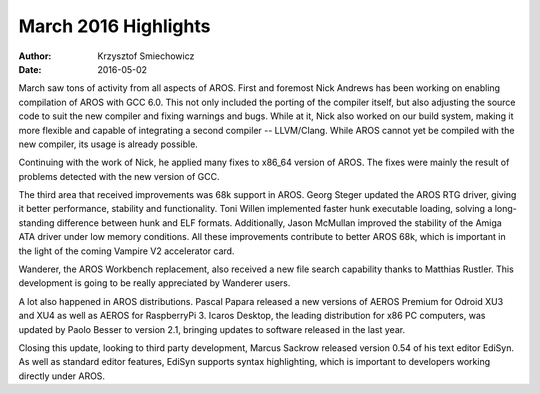=====================
March 2016 Highlights
=====================

:Author:   Krzysztof Smiechowicz
:Date:     2016-05-02

March saw tons of activity from all aspects of AROS. First and foremost
Nick Andrews has been working on enabling compilation of AROS with
GCC 6.0. This not only included the porting of the compiler itself, but
also adjusting the source code to suit the new compiler and fixing warnings
and bugs. While at it, Nick also worked on our build system, making it
more flexible and capable of integrating a second compiler -- LLVM/Clang.
While AROS cannot yet be compiled with the new compiler, its usage is
already possible.

Continuing with the work of Nick, he applied many fixes to x86_64 version of
AROS. The fixes were mainly the result of problems detected with the new
version of GCC.

The third area that received improvements was 68k support in AROS. Georg
Steger updated the AROS RTG driver, giving it better performance, stability
and functionality. Toni Willen implemented faster hunk executable
loading, solving a long-standing difference between hunk and ELF formats.
Additionally, Jason McMullan improved the stability of the Amiga ATA driver
under low memory conditions. All these improvements contribute to better
AROS 68k, which is important in the light of the coming Vampire V2
accelerator card.

Wanderer, the AROS Workbench replacement, also received a new file
search capability thanks to Matthias Rustler. This development is
going to be really appreciated by Wanderer users.

A lot also happened in AROS distributions. Pascal Papara released a new
versions of AEROS Premium for Odroid XU3 and XU4 as well as AEROS
for RaspberryPi 3. Icaros Desktop, the leading distribution for x86 PC
computers, was updated by Paolo Besser to version 2.1, bringing updates
to software released in the last year.

Closing this update, looking to third party development, Marcus Sackrow
released version 0.54 of his text editor EdiSyn. As well as standard editor
features, EdiSyn supports syntax highlighting, which is important to
developers working directly under AROS.

